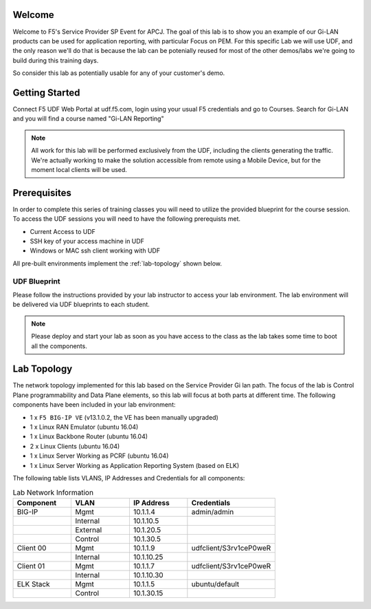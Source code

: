 Welcome
-------

Welcome to F5's Service Provider SP Event for APCJ.
The goal of this lab is to show you an example of our Gi-LAN products can be used for application reporting, with particular Focus on PEM. For this specific Lab we will use UDF, and the only reason we'll do that is because the lab can be potenially reused for most of the other demos/labs we're going to build during this training days.

So consider this lab as potentially usable for any of your customer's demo.


Getting Started
---------------

Connect F5 UDF Web Portal at udf.f5.com, login using your usual F5 credentials and go to Courses. Search for Gi-LAN and you will find a course named "Gi-LAN Reporting"

.. NOTE::
	All work for this lab will be performed exclusively from the UDF, including the clients generating the traffic. We're actually working to make the solution accessible from remote using a Mobile Device, but for the moment local clients will be used.

Prerequisites
-------------

In order to complete this series of training classes you will need to utilize
the provided blueprint for the course session. To access the UDF sessions you will
need to have the following prerequists met.

- Current Access to UDF
- SSH key of your access machine in UDF
- Windows or MAC ssh client working with UDF


All pre-built environments implement the :ref:`lab-topology` shown below.

UDF Blueprint
~~~~~~~~~~~~~~~~~

Please follow the instructions provided by your lab instructor to access your
lab environment. The lab environment will be delivered via UDF blueprints to
each student.

.. NOTE:: Please deploy and start your lab as soon as you have access to the class as the lab takes some time to boot all the components.


Lab Topology
------------

The network topology implemented for this lab based on the Service Provider Gi lan
path. The focus of the lab is Control Plane programmability and Data Plane elements,
so this lab will focus at both parts at different time.
The following components have been included in your lab environment:

-  1 x ``F5 BIG-IP VE`` (v13.1.0.2, the VE has been manually upgraded)

-  1 x Linux RAN Emulator (ubuntu 16.04)

-  1 x Linux Backbone Router (ubuntu 16.04)

-  2 x Linux Clients (ubuntu 16.04)

-  1 x Linux Server Working as PCRF (ubuntu 16.04)

-  1 x Linux Server Working as Application Reporting System (based on ELK)

.. _lab-topology:

|lab_topo1|


The following table lists VLANS, IP Addresses and Credentials for all
components:

.. csv-table:: Lab Network Information
    :header: "Component", "VLAN", "IP Address", "Credentials"
    :widths: 40, 40, 40, 60

    "BIG-IP", "Mgmt", "10.1.1.4", "admin/admin"
    "", "Internal", "10.1.10.5", ""
    "", "External", "10.1.20.5", ""
    "", "Control", "10.1.30.5", ""
    "Client 00", "Mgmt", "10.1.1.9", "udfclient/S3rv1ceP0weR"
    "", "Internal", "10.1.10.25", ""
    "Client 01", "Mgmt", "10.1.1.7", "udfclient/S3rv1ceP0weR"
    "", "Internal", "10.1.10.30", ""
    "ELK Stack", "Mgmt", "10.1.1.5", "ubuntu/default"
    "", "Control", "10.1.30.15", ""

.. |lab_topo1| image:: /_static/lab_topology.png
   :width: 8in
   :height: 4in
